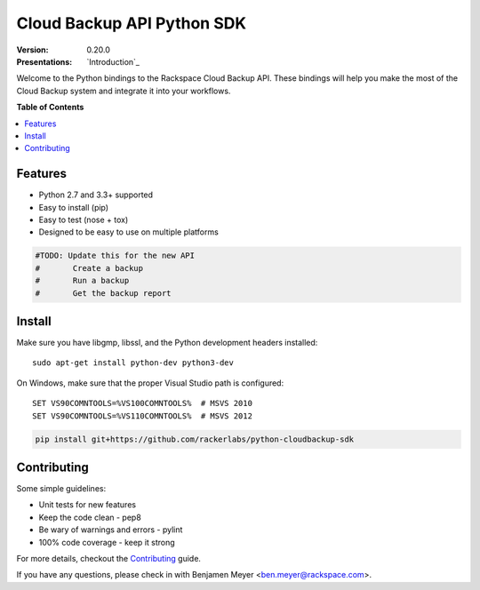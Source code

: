 ***************************
Cloud Backup API Python SDK
***************************

:version: 0.20.0
:Presentations: `Introduction`_

Welcome to the Python bindings to the Rackspace Cloud Backup
API. These bindings will help you make the most of the Cloud Backup
system and integrate it into your workflows.

**Table of Contents**

.. contents::
    :local:
    :depth: 2
    :backlinks: none

========
Features
========

* Python 2.7 and 3.3+ supported
* Easy to install (pip)
* Easy to test (nose + tox)
* Designed to be easy to use on multiple platforms

.. code-block:: python

	#TODO: Update this for the new API
	#	Create a backup
	#	Run a backup
	#	Get the backup report

=======
Install
=======

Make sure you have libgmp, libssl, and the Python development headers installed::

    sudo apt-get install python-dev python3-dev

On Windows, make sure that the proper Visual Studio path is configured::

    SET VS90COMNTOOLS=%VS100COMNTOOLS%  # MSVS 2010
    SET VS90COMNTOOLS=%VS110COMNTOOLS%  # MSVS 2012

.. code-block:: bash

    pip install git+https://github.com/rackerlabs/python-cloudbackup-sdk

============
Contributing
============

Some simple guidelines:

* Unit tests for new features
* Keep the code clean - pep8
* Be wary of warnings and errors - pylint
* 100% code coverage - keep it strong

For more details, checkout the `Contributing`_ guide.

If you have any questions, please check in with Benjamen Meyer
<ben.meyer@rackspace.com>.

.. _backup_config.json: https://github.com/rackerlabs/python-cloudbackup-sdk/blob/master/examples/create_a_backup/backup_config.json
.. _Contributing: https://github.com/rackerlabs/python-cloudbackup-sdk/blob/master/CONTRIBUTING.rst


